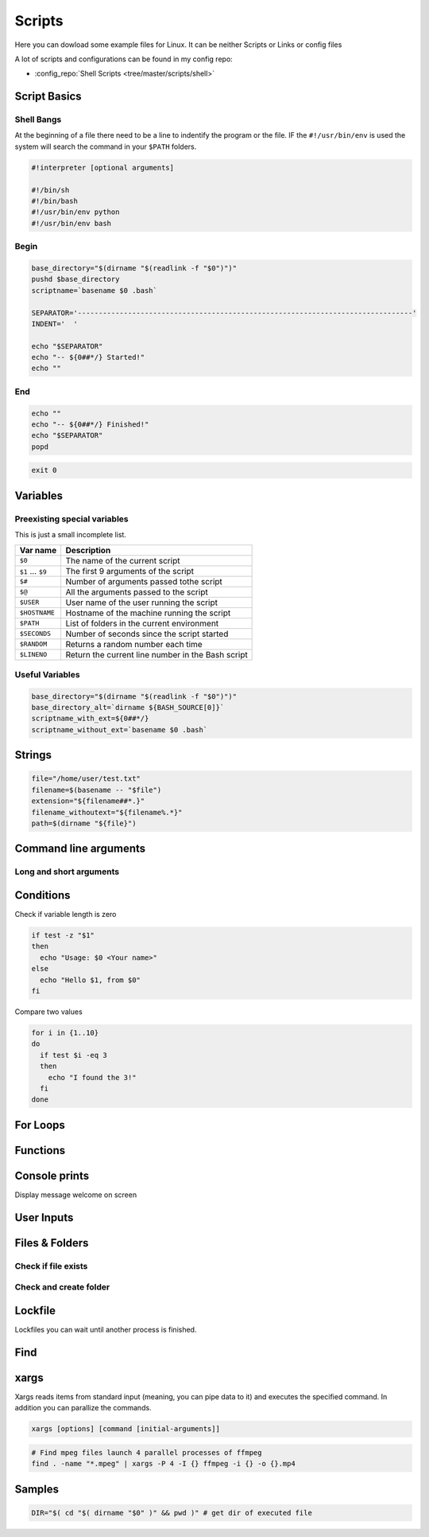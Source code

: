 =======
Scripts
=======

Here you can dowload some example files for Linux. It can be neither Scripts or Links or config files

A lot of scripts and configurations can be found in my config repo:

* :config_repo:`Shell Scripts <tree/master/scripts/shell>`

Script Basics
=============

Shell Bangs
-----------

At the beginning of a file there need to be a line to indentify the program or the file. IF the ``#!/usr/bin/env`` is used the system will search the command in your ``$PATH`` folders.

.. code-block:: bash

   #!interpreter [optional arguments]

   #!/bin/sh
   #!/bin/bash
   #!/usr/bin/env python
   #!/usr/bin/env bash

Begin
-----

.. code-block:: bash

   base_directory="$(dirname "$(readlink -f "$0")")"
   pushd $base_directory
   scriptname=`basename $0 .bash`

   SEPARATOR='--------------------------------------------------------------------------------'
   INDENT='  '

   echo "$SEPARATOR"
   echo "-- ${0##*/} Started!"
   echo ""

End
---

.. code-block:: bash

   echo ""
   echo "-- ${0##*/} Finished!"
   echo "$SEPARATOR"
   popd


.. code-block:: bash

   exit 0

Variables
=========

.. code-block:: bash
   :caption: variables

   # Var
   SEPARATOR='--------------------------------------------------------------------------------'
   INDENT='  '

   # Array
   MOUNT_POINTS=( 'elem1' 'elem2')

   # Use Env var
   Linux_user="$USER"

   # Check if variables exist
   if [ -n "$verbose" ] ; then
     echo "$SEPARATOR\n * Git clone spl repositories\n"
   fi

Preexisting special variables
-----------------------------

This is just a small incomplete list.

+-------------------+---------------------------------------------------+
| Var name          | Description                                       |
+===================+===================================================+
| ``$0``            | The name of the current script                    |
+-------------------+---------------------------------------------------+
| ``$1`` ... ``$9`` | The first 9 arguments of the script               |
+-------------------+---------------------------------------------------+
| ``$#``            | Number of arguments passed tothe script           |
+-------------------+---------------------------------------------------+
| ``$@``            | All the arguments passed to the script            |
+-------------------+---------------------------------------------------+
| ``$USER``         | User name of the user running the script          |
+-------------------+---------------------------------------------------+
| ``$HOSTNAME``     | Hostname of the machine running the script        |
+-------------------+---------------------------------------------------+
| ``$PATH``         | List of folders in the current environment        |
+-------------------+---------------------------------------------------+
| ``$SECONDS``      | Number of seconds since the script started        |
+-------------------+---------------------------------------------------+
| ``$RANDOM``       | Returns a random number each time                 |
+-------------------+---------------------------------------------------+
| ``$LINENO``       | Return the current line number in the Bash script |
+-------------------+---------------------------------------------------+

Useful Variables
----------------

.. code-block:: bash

   base_directory="$(dirname "$(readlink -f "$0")")"
   base_directory_alt=`dirname ${BASH_SOURCE[0]}`
   scriptname_with_ext=${0##*/}
   scriptname_without_ext=`basename $0 .bash`

Strings
=======

.. code-block:: bash

   file="/home/user/test.txt"
   filename=$(basename -- "$file")
   extension="${filename##*.}"
   filename_withoutext="${filename%.*}"
   path=$(dirname "${file}")

Command line arguments
======================

.. code-block:: bash
   :caption: cli arguments

   usage='Usage: script.bash [-v] [-h]'
   usage="$usage\n\t[-n input_n] [-u input_u]"

   while getopts "n:u:vh" options; do
     case $options in
       n ) var_n=$OPTARG;;
       u ) var_u=$OPTARG;;
       v ) verbose=1;;
       h ) echo -e $usage
             exit 1;;
       * ) echo -e $usage
             exit 1;;
     esac
   done

   if [ -n "$verbose" ] ; then
     echo "Verbose"
   fi

Long and short arguments
------------------------

.. code-block:: bash
   :caption: short long cli arguments

   usage="usage: git-clone [options]
   options:
     -m | --my      Clone my repos
     -a | --all     Clone all repos"

   if [ $? != 0 ] ; then echo "No option given \n $usage \n\nTerminating..." >&2 ; exit 1 ; fi

   # Transform long options to short ones
   for arg in "$@"; do
     shift
     case "$arg" in
       "--my") set -- "$@" "-m" ;;
       "--all")   set -- "$@" "-a" ;;
       *)        set -- "$@" "$arg"
     esac
   done

   # Parse short options
   OPTIND=1
   while getopts "hvmfepsi" opt
   do
     case "$opt" in
       "h") echo "$usage"; exit 0 ;;
       "v") verbose=true ;;
       "m") my=true ;;
       "a") all=true; my=true ;;
       "?") echo "$usage" >&2; exit 1 ;;
     esac
   done
   shift $(expr $OPTIND - 1) # remove options from positional parameters

Conditions
==========

Check if variable length is zero

.. code-block:: bash

   if test -z "$1"
   then
     echo "Usage: $0 <Your name>"
   else
     echo "Hello $1, from $0"
   fi

Compare two values

.. code-block:: bash

   for i in {1..10}
   do
     if test $i -eq 3
     then
       echo "I found the 3!"
     fi
   done

For Loops
=========

Functions
=========

.. code-block:: bash
   :caption: functions

   # Define function
   function test () {
     local arg1=$1 ; local arg2=$2

     $result = $arg1 + $arg2

     return 1
   }

   # Usage function
   test 1 2

Console prints
==============

Display message welcome on screen

.. code-block:: bash
   :caption: echo

   # Console print
   echo 'Welcome'

   # Write message File deleted to /tmp/log.txt
   echo 'File has been deleted' > /tmp/log.txt

   # Append message File deleted /tmp/log.txt
   echo 'File has been deleted' >> /tmp/log.txt

   # Append message and command output on screen, print variable
   echo "Today's date is $(date)"

User Inputs
===========

.. code-block:: bash
   :caption: user inputs 1

   echo -n "Please enter: "

   stty -echo
   read user_text
   stty echo

   echo ""         # force a carriage return to be output

.. code-block:: bash
   :caption: user inputs 1

   read -n1 -r -p "Press space to continue..." key
   if [ "$key" = '' ]; then
       # Space pressed, do something
       # echo [$key] is empty when SPACE is pressed # uncomment to trace
   else
       # Anything else pressed, do whatever else.
       # echo [$key] not empty
   fi

Files & Folders
================

.. code-block:: bash
   :caption: extract path, filename, extension

   fpath=$(basename $fullpath)
   fname=$(basename -- "$fullpath")
   ext="${filename##*.}"
   fname_withoutext="${filename%.*}"

Check if file exists
--------------------

.. code-block:: bash
   :caption: check if file exists

   if test -f "$file"; then
     echo "$file found"
   else
     echo "$file not found"$
   fi


Check and create folder
-----------------------

.. code-block:: bash
   :caption: check and create folder

   if [ ! -d "/folder/location" ]; then
     sudo mkdir /folder/location
   fi

Lockfile
========

Lockfiles you can wait until another process is finished.

.. code-block:: bash
   :caption: check and create folder

   # Define path and lockfile
   lockDir="/path/to/lock_files"
   lockFilePath="$lockDir/lockfile.lock"
   # Loop until file no longer exist
   while [ -e "$lockFilePath" ]
   do
      exit
   done

   # Create new lockfile
   touch $lockFilePath

   TO SOMETHING THE LOCK IS YOURS

   # Remove lockfile
   rm -f $lockFilePath

Find
====

.. code-block:: bash
   :caption: find samples

   # Find all in current location
   find .

   # Find directory and execute commands
   find . -maxdepth 1 -type d -exec sh -c '(cd {} && git pull)' ';'

   # Find files and delete it
   find $base_directory -type f -name '.cache.dat' | xargs -r rm -v

   # Find folders and delete it
   find $base_directory -type d -name '.xrf' | xargs -r rm -Rv

   # Find files and RegEx replace some content
   find $project_directory -type f -name '*._epf' | xargs sed -i "s/$actual_view/$new_view/g"

   # Find with executing multiple command
   find ./ -iname "*.md" -type f |while read file;
   do
    filename_withoutext="${file%.*}"
    echo "pandoc $file -o $filename_withoutext.$out_type"
    pandoc $file -o $filename_withoutext.$out_type
   done

xargs
=====

Xargs reads items from standard input (meaning, you can pipe data to it) and executes the specified command. In addition you can parallize the commands.

.. code-block:: bash

   xargs [options] [command [initial-arguments]]

.. code-block:: bash

   # Find mpeg files launch 4 parallel processes of ffmpeg
   find . -name "*.mpeg" | xargs -P 4 -I {} ffmpeg -i {} -o {}.mp4


Samples
=======

.. code-block:: bash

   DIR="$( cd "$( dirname "$0" )" && pwd )" # get dir of executed file
